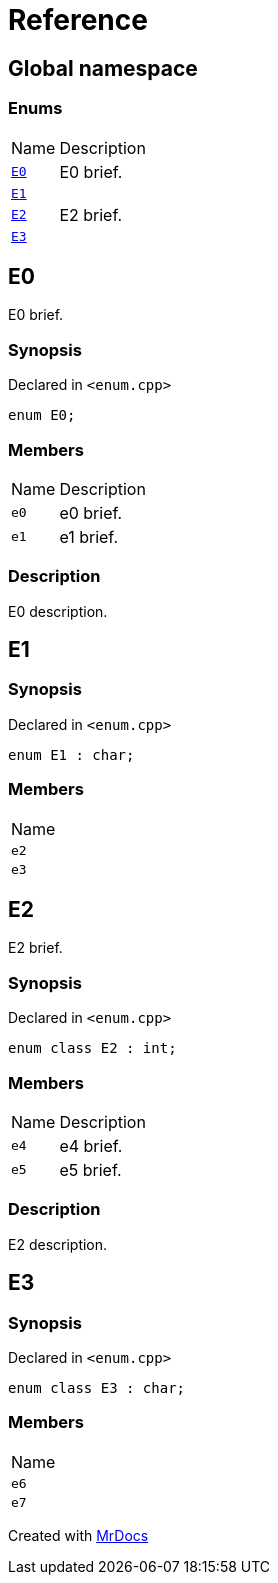 = Reference
:mrdocs:

[#index]
== Global namespace

=== Enums

[cols="1,4"]
|===
| Name| Description
| link:#E0[`E0`] 
| E0 brief&period;
| link:#E1[`E1`] 
| 
| link:#E2[`E2`] 
| E2 brief&period;
| link:#E3[`E3`] 
| 
|===

[#E0]
== E0

E0 brief&period;

=== Synopsis

Declared in `&lt;enum&period;cpp&gt;`

[source,cpp,subs="verbatim,replacements,macros,-callouts"]
----
enum E0;
----

=== Members

[cols="1,4"]
|===
| Name| Description
| `e0` 
| e0 brief&period;
| `e1` 
| e1 brief&period;
|===

=== Description

E0 description&period;

[#E1]
== E1

=== Synopsis

Declared in `&lt;enum&period;cpp&gt;`

[source,cpp,subs="verbatim,replacements,macros,-callouts"]
----
enum E1 : char;
----

=== Members

[cols=1]
|===
| Name
| `e2` 
| `e3` 
|===

[#E2]
== E2

E2 brief&period;

=== Synopsis

Declared in `&lt;enum&period;cpp&gt;`

[source,cpp,subs="verbatim,replacements,macros,-callouts"]
----
enum class E2 : int;
----

=== Members

[cols="1,4"]
|===
| Name| Description
| `e4` 
| e4 brief&period;
| `e5` 
| e5 brief&period;
|===

=== Description

E2 description&period;

[#E3]
== E3

=== Synopsis

Declared in `&lt;enum&period;cpp&gt;`

[source,cpp,subs="verbatim,replacements,macros,-callouts"]
----
enum class E3 : char;
----

=== Members

[cols=1]
|===
| Name
| `e6` 
| `e7` 
|===


[.small]#Created with https://www.mrdocs.com[MrDocs]#
